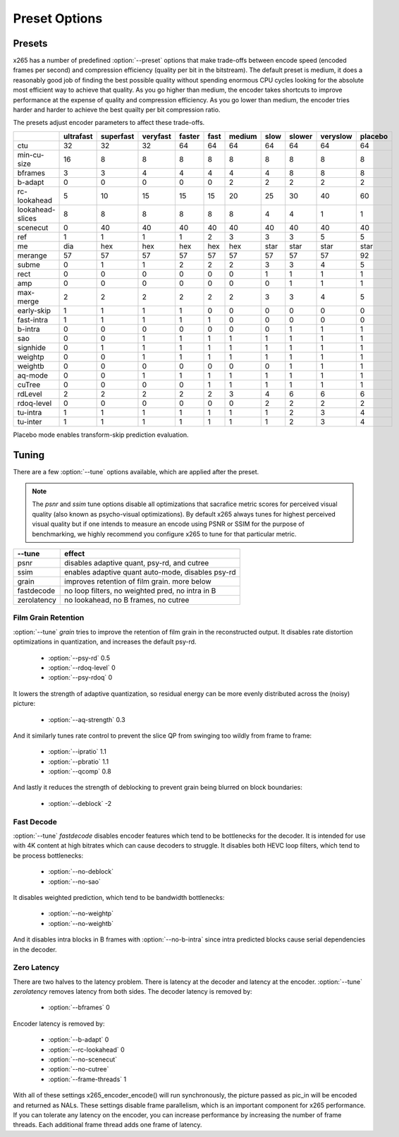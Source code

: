 Preset Options
--------------

.. _presets:

Presets
=======

x265 has a number of predefined :option:`--preset` options that make
trade-offs between encode speed (encoded frames per second) and
compression efficiency (quality per bit in the bitstream).  The default
preset is medium, it does a reasonably good job of finding the best
possible quality without spending enormous CPU cycles looking for the
absolute most efficient way to achieve that quality.  As you go higher
than medium, the encoder takes shortcuts to improve performance at the
expense of quality and compression efficiency.  As you go lower than
medium, the encoder tries harder and harder to achieve the best quailty
per bit compression ratio.

The presets adjust encoder parameters to affect these trade-offs.

+---------------------+-----------+-----------+----------+--------+------+--------+------+--------+----------+---------+
|                     | ultrafast | superfast | veryfast | faster | fast | medium | slow | slower | veryslow | placebo |
+=====================+===========+===========+==========+========+======+========+======+========+==========+=========+
| ctu                 |   32      |    32     |   32     |  64    |  64  |   64   |  64  |  64    |   64     |   64    |
+---------------------+-----------+-----------+----------+--------+------+--------+------+--------+----------+---------+
| min-cu-size         |   16      |     8     |    8     |   8    |   8  |    8   |   8  |   8    |    8     |    8    |
+---------------------+-----------+-----------+----------+--------+------+--------+------+--------+----------+---------+
| bframes             |    3      |     3     |    4     |   4    |  4   |    4   |  4   |   8    |    8     |    8    |
+---------------------+-----------+-----------+----------+--------+------+--------+------+--------+----------+---------+
| b-adapt             |    0      |     0     |    0     |   0    |  0   |    2   |  2   |   2    |    2     |    2    |
+---------------------+-----------+-----------+----------+--------+------+--------+------+--------+----------+---------+
| rc-lookahead        |    5      |    10     |   15     |  15    |  15  |   20   |  25  |   30   |   40     |   60    |
+---------------------+-----------+-----------+----------+--------+------+--------+------+--------+----------+---------+
| lookahead-slices    |    8      |     8     |    8     |   8    |  8   |    8   |  4   |   4    |    1     |    1    |
+---------------------+-----------+-----------+----------+--------+------+--------+------+--------+----------+---------+
| scenecut            |    0      |    40     |   40     |  40    |  40  |   40   |  40  |   40   |   40     |   40    |
+---------------------+-----------+-----------+----------+--------+------+--------+------+--------+----------+---------+
| ref                 |    1      |     1     |    1     |   1    |  2   |    3   |  3   |   3    |    5     |    5    |
+---------------------+-----------+-----------+----------+--------+------+--------+------+--------+----------+---------+
| me                  |   dia     |   hex     |   hex    |  hex   | hex  |   hex  | star |  star  |   star   |   star  |
+---------------------+-----------+-----------+----------+--------+------+--------+------+--------+----------+---------+
| merange             |   57      |    57     |   57     |  57    |  57  |   57   | 57   |  57    |   57     |   92    |
+---------------------+-----------+-----------+----------+--------+------+--------+------+--------+----------+---------+
| subme               |    0      |     1     |    1     |   2    |  2   |    2   |  3   |   3    |    4     |    5    |
+---------------------+-----------+-----------+----------+--------+------+--------+------+--------+----------+---------+
| rect                |    0      |     0     |    0     |   0    |  0   |    0   |  1   |   1    |    1     |    1    |
+---------------------+-----------+-----------+----------+--------+------+--------+------+--------+----------+---------+
| amp                 |    0      |     0     |    0     |   0    |  0   |    0   |  0   |   1    |    1     |    1    |
+---------------------+-----------+-----------+----------+--------+------+--------+------+--------+----------+---------+
| max-merge           |    2      |     2     |    2     |   2    |  2   |    2   |  3   |   3    |    4     |    5    |
+---------------------+-----------+-----------+----------+--------+------+--------+------+--------+----------+---------+
| early-skip          |    1      |     1     |    1     |   1    |  0   |    0   |  0   |   0    |    0     |    0    |
+---------------------+-----------+-----------+----------+--------+------+--------+------+--------+----------+---------+
| fast-intra          |    1      |     1     |    1     |   1    |  1   |    0   |  0   |   0    |    0     |    0    |
+---------------------+-----------+-----------+----------+--------+------+--------+------+--------+----------+---------+
| b-intra             |    0      |     0     |    0     |   0    |  0   |    0   |  0   |   1    |    1     |    1    |
+---------------------+-----------+-----------+----------+--------+------+--------+------+--------+----------+---------+
| sao                 |    0      |     0     |    1     |   1    |  1   |    1   |  1   |   1    |    1     |    1    |
+---------------------+-----------+-----------+----------+--------+------+--------+------+--------+----------+---------+
| signhide            |    0      |     1     |    1     |   1    |  1   |    1   |  1   |   1    |    1     |    1    |
+---------------------+-----------+-----------+----------+--------+------+--------+------+--------+----------+---------+
| weightp             |    0      |     0     |    1     |   1    |  1   |    1   |  1   |   1    |    1     |    1    |
+---------------------+-----------+-----------+----------+--------+------+--------+------+--------+----------+---------+
| weightb             |    0      |     0     |    0     |   0    |  0   |    0   |  0   |   1    |    1     |    1    |
+---------------------+-----------+-----------+----------+--------+------+--------+------+--------+----------+---------+
| aq-mode             |    0      |     0     |    1     |   1    |  1   |    1   |  1   |   1    |    1     |    1    |
+---------------------+-----------+-----------+----------+--------+------+--------+------+--------+----------+---------+
| cuTree              |    0      |     0     |    0     |   0    |  1   |    1   |  1   |   1    |    1     |    1    |
+---------------------+-----------+-----------+----------+--------+------+--------+------+--------+----------+---------+
| rdLevel             |    2      |     2     |    2     |   2    |  2   |    3   |  4   |   6    |    6     |    6    |
+---------------------+-----------+-----------+----------+--------+------+--------+------+--------+----------+---------+
| rdoq-level          |    0      |     0     |    0     |   0    |  0   |    0   |  2   |   2    |    2     |    2    |
+---------------------+-----------+-----------+----------+--------+------+--------+------+--------+----------+---------+
| tu-intra            |    1      |     1     |    1     |   1    |  1   |    1   |  1   |   2    |    3     |    4    |
+---------------------+-----------+-----------+----------+--------+------+--------+------+--------+----------+---------+
| tu-inter            |    1      |     1     |    1     |   1    |  1   |    1   |  1   |   2    |    3     |    4    |
+---------------------+-----------+-----------+----------+--------+------+--------+------+--------+----------+---------+

Placebo mode enables transform-skip prediction evaluation.

.. _tunings:

Tuning
======

There are a few :option:`--tune` options available, which are applied
after the preset.

.. Note::

	The *psnr* and *ssim* tune options disable all optimizations that
	sacrafice metric scores for perceived visual quality (also known as
	psycho-visual optimizations). By default x265 always tunes for
	highest perceived visual quality but if one intends to measure an
	encode using PSNR or SSIM for the purpose of benchmarking, we highly
	recommend you configure x265 to tune for that particular metric.

+--------------+-----------------------------------------------------+
| --tune       | effect                                              |
+==============+=====================================================+
| psnr         | disables adaptive quant, psy-rd, and cutree         |
+--------------+-----------------------------------------------------+
| ssim         | enables adaptive quant auto-mode, disables psy-rd   |
+--------------+-----------------------------------------------------+
| grain        | improves retention of film grain. more below        |
+--------------+-----------------------------------------------------+
| fastdecode   | no loop filters, no weighted pred, no intra in B    |
+--------------+-----------------------------------------------------+
| zerolatency  | no lookahead, no B frames, no cutree                |
+--------------+-----------------------------------------------------+



Film Grain Retention
~~~~~~~~~~~~~~~~~~~~

:option:`--tune` *grain* tries to improve the retention of film grain in
the reconstructed output. It disables rate distortion optimizations in
quantization, and increases the default psy-rd.

    * :option:`--psy-rd` 0.5
    * :option:`--rdoq-level` 0
    * :option:`--psy-rdoq` 0

It lowers the strength of adaptive quantization, so residual energy can
be more evenly distributed across the (noisy) picture:

    * :option:`--aq-strength` 0.3

And it similarly tunes rate control to prevent the slice QP from
swinging too wildly from frame to frame:

    * :option:`--ipratio` 1.1
    * :option:`--pbratio` 1.1
    * :option:`--qcomp` 0.8

And lastly it reduces the strength of deblocking to prevent grain being
blurred on block boundaries:

    * :option:`--deblock` -2

Fast Decode
~~~~~~~~~~~

:option:`--tune` *fastdecode* disables encoder features which tend to be
bottlenecks for the decoder. It is intended for use with 4K content at
high bitrates which can cause decoders to struggle. It disables both
HEVC loop filters, which tend to be process bottlenecks:

    * :option:`--no-deblock`
    * :option:`--no-sao`

It disables weighted prediction, which tend to be bandwidth bottlenecks:

    * :option:`--no-weightp`
    * :option:`--no-weightb`

And it disables intra blocks in B frames with :option:`--no-b-intra`
since intra predicted blocks cause serial dependencies in the decoder.

Zero Latency
~~~~~~~~~~~~

There are two halves to the latency problem. There is latency at the
decoder and latency at the encoder. :option:`--tune` *zerolatency*
removes latency from both sides. The decoder latency is removed by:

    * :option:`--bframes` 0

Encoder latency is removed by:

    * :option:`--b-adapt` 0
    * :option:`--rc-lookahead` 0
    * :option:`--no-scenecut`
    * :option:`--no-cutree`
    * :option:`--frame-threads` 1

With all of these settings x265_encoder_encode() will run synchronously,
the picture passed as pic_in will be encoded and returned as NALs. These
settings disable frame parallelism, which is an important component for
x265 performance. If you can tolerate any latency on the encoder, you
can increase performance by increasing the number of frame threads. Each
additional frame thread adds one frame of latency.
